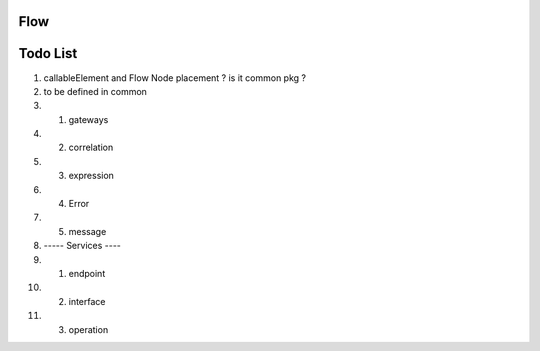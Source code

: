 ====
Flow
====

=========
Todo List
=========

#. callableElement and Flow Node placement ? is it common pkg ? 
#. to be defined in common
#.  1. gateways
#.  2. correlation
#.  3. expression
#.  4. Error
#.  5. message
#. ----- Services ----
#.  1. endpoint
#.  2. interface
#.  3. operation

